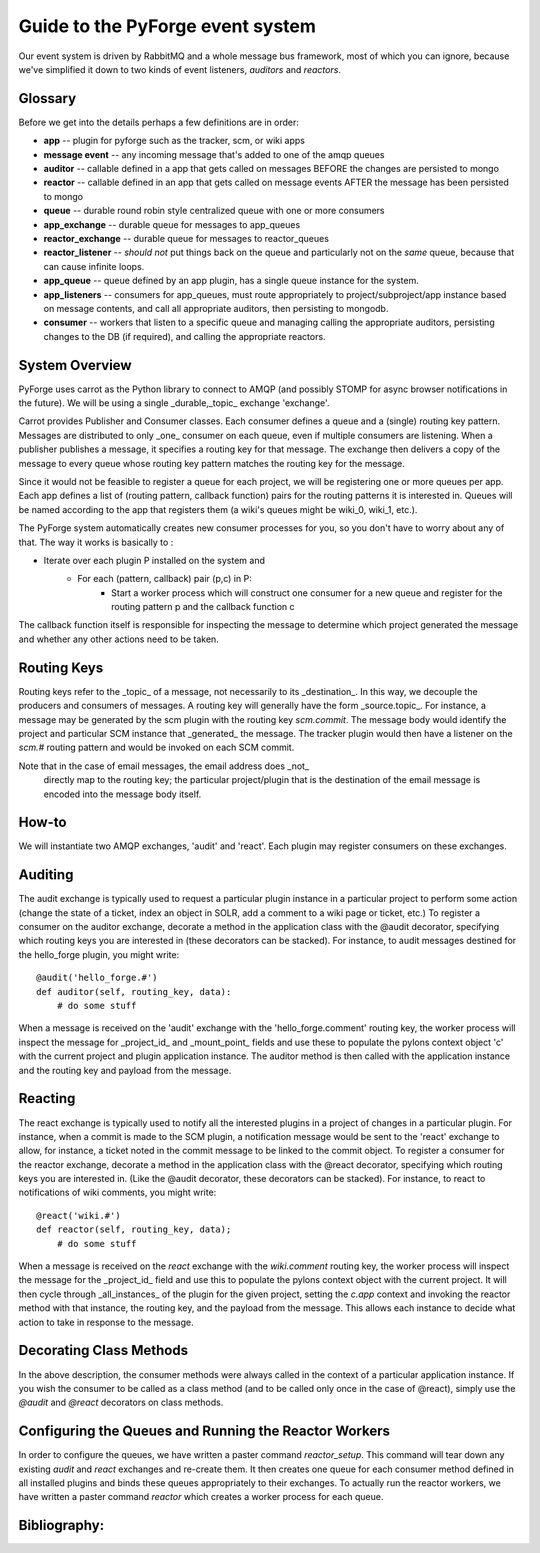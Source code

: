 Guide to the PyForge event system
====================================================================

Our event system is driven by RabbitMQ and a whole message bus framework, 
most of which you can ignore, because we've simplified it down to 
two kinds of event listeners, *auditors* and *reactors*. 

.. image:: ../_static/images/amqp.png
   :alt: App Plugins

Glossary
----------------------------------

Before we get into the details perhaps a few definitions are in order:

* **app** -- plugin for pyforge such as the tracker, scm, or wiki apps
* **message event** -- any incoming message that's added to one of the amqp 
  queues
* **auditor** -- callable defined in a app that gets called on messages 
  BEFORE the changes are persisted to mongo
* **reactor** -- callable defined in an app that gets called on message events 
  AFTER the message has been persisted to mongo
* **queue** -- durable round robin style centralized queue with one or more 
  consumers
* **app_exchange** -- durable queue for messages to app_queues
* **reactor_exchange** --  durable queue for messages to reactor_queues
* **reactor_listener** -- *should not* put things back on the queue and 
  particularly not on the *same* queue, because that can cause infinite loops. 
* **app_queue** -- queue defined by an app plugin, has a single queue instance 
  for the system.
* **app_listeners** -- consumers for app_queues, must route appropriately to 
  project/subproject/app instance based on message contents, and call all 
  appropriate auditors, then persisting to mongodb.
* **consumer** -- workers that listen to a specific queue and 
  managing calling the appropriate auditors, persisting changes to 
  the DB (if required), and calling the appropriate reactors.

System Overview
-------------------------------------------------------------

PyForge uses carrot as the Python library to connect to AMQP 
(and possibly STOMP for async browser notifications in the future). 
We will be using a single _durable,_topic_ exchange 'exchange'.

Carrot provides Publisher and Consumer classes. Each consumer defines a queue 
and a (single) routing key pattern.  Messages are distributed to only _one_ 
consumer on each queue, even if multiple consumers are listening.
When a publisher publishes a message, it specifies a routing key for that 
message.  The exchange then delivers a copy of the message to every queue 
whose routing key pattern matches the routing key for the message. 

Since it would not be feasible to register a queue for each project, we 
will be registering one or more queues per app.  Each app defines a list of
(routing pattern, callback function) pairs for the routing patterns it is 
interested in.  Queues will be named according to the app that registers 
them (a wiki's queues might be wiki_0, wiki_1, etc.).

The PyForge system automatically creates new consumer processes for you, 
so you don't have to worry about any of that.  The way it works is basically
to :
   
* Iterate over each plugin P installed on the system and
    * For each (pattern, callback) pair (p,c) in P:
        * Start a worker process which will construct one consumer for a 
          new queue and register for the routing pattern p and the callback 
          function c

The callback function itself is responsible for inspecting the message 
to determine which project generated the message and whether any other 
actions need to be taken.

Routing Keys
-----------------------------------------------

Routing keys refer to the _topic_ of a message, not necessarily to its 
_destination_.  In this way, we decouple the producers and consumers 
of messages.  A routing key will generally have the form _source.topic_.  
For instance, a message may be generated by the scm plugin with the routing 
key `scm.commit`.  The message body would identify the project and particular 
SCM instance that _generated_ the message.  The tracker plugin would then 
have a listener on the `scm.#` routing pattern and would be invoked on 
each SCM commit.

Note that in the case of email messages, the email address does _not_
 directly map to the routing key; the particular project/plugin that 
 is the destination of the email message is encoded into the message 
 body itself.

How-to
----------------------------------------------------------------

We will instantiate two AMQP exchanges, 'audit' and 'react'.  
Each plugin may register consumers on these exchanges. 

Auditing
----------------------------------------------------------------

The audit exchange is typically used to request a particular 
plugin instance in a particular project to perform some action 
(change the state of a ticket, index an object in SOLR, add a 
comment to a wiki page or ticket, etc.)  To register a consumer 
on the auditor exchange, decorate a method in the application 
class with the @audit decorator, specifying which routing 
keys you are interested in (these decorators can be stacked).  
For instance, to audit messages destined for the hello_forge 
plugin, you might write:

::

   @audit('hello_forge.#')
   def auditor(self, routing_key, data):
       # do some stuff

When a message is received on the 'audit' exchange with the 
'hello_forge.comment' routing key, the worker process will inspect the message 
for _project_id_ and _mount_point_ fields and use these to populate the pylons 
context object 'c' with the current project and plugin application instance.  
The auditor method is then called with the application instance and the 
routing key and payload from the message. 

Reacting
----------------------------------------------------------------

The react exchange is typically used to notify all the interested plugins in 
a project of changes in a particular plugin.  For instance, when a commit is 
made to the SCM plugin, a notification message would be sent to the 'react' 
exchange to allow, for instance, a ticket noted in the commit message to be 
linked to the commit object.  To register a consumer for the reactor exchange, 
decorate a method in the application class with the @react decorator, 
specifying which routing keys you are interested in.  (Like the @audit  
decorator, these decorators can be stacked).  For instance, to react to
notifications of wiki comments, you might write:

::

   @react('wiki.#')
   def reactor(self, routing_key, data);
       # do some stuff

When a message is received on the `react` exchange with the `wiki.comment`
routing key, the worker process will inspect the message for the _project_id_ 
field and use this to populate the pylons context object with the current 
project.  It will then cycle through _all_instances_ of the plugin for the 
given project, setting the `c.app` context and invoking the reactor 
method with that instance, the routing key, and the payload from the 
message.  This allows each instance to decide what action to take in 
response to the message.

Decorating Class Methods
----------------------------------------------------------------

In the above description, the consumer methods were always called in 
the context of a particular application instance.  If you wish the 
consumer to be called as a class method (and to be called only once 
in the case of @react), simply use the `@audit` and `@react` decorators 
on class methods. 

Configuring the Queues and Running the Reactor Workers
----------------------------------------------------------------

In order to configure the queues, we have written a paster command 
`reactor_setup`.  This command will tear down any existing `audit` and `react` 
exchanges and re-create them.  It then creates one queue for each consumer 
method defined in all installed plugins and binds these queues appropriately 
to their exchanges.  To actually run the reactor workers, we have written a 
paster command `reactor` which creates a worker process for each queue.

Bibliography:
----------------------------------------------------------------
